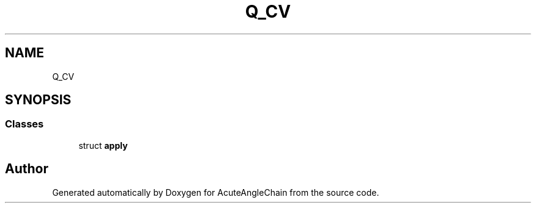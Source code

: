 .TH "Q_CV" 3 "Sun Jun 3 2018" "AcuteAngleChain" \" -*- nroff -*-
.ad l
.nh
.SH NAME
Q_CV
.SH SYNOPSIS
.br
.PP
.SS "Classes"

.in +1c
.ti -1c
.RI "struct \fBapply\fP"
.br
.in -1c

.SH "Author"
.PP 
Generated automatically by Doxygen for AcuteAngleChain from the source code\&.
